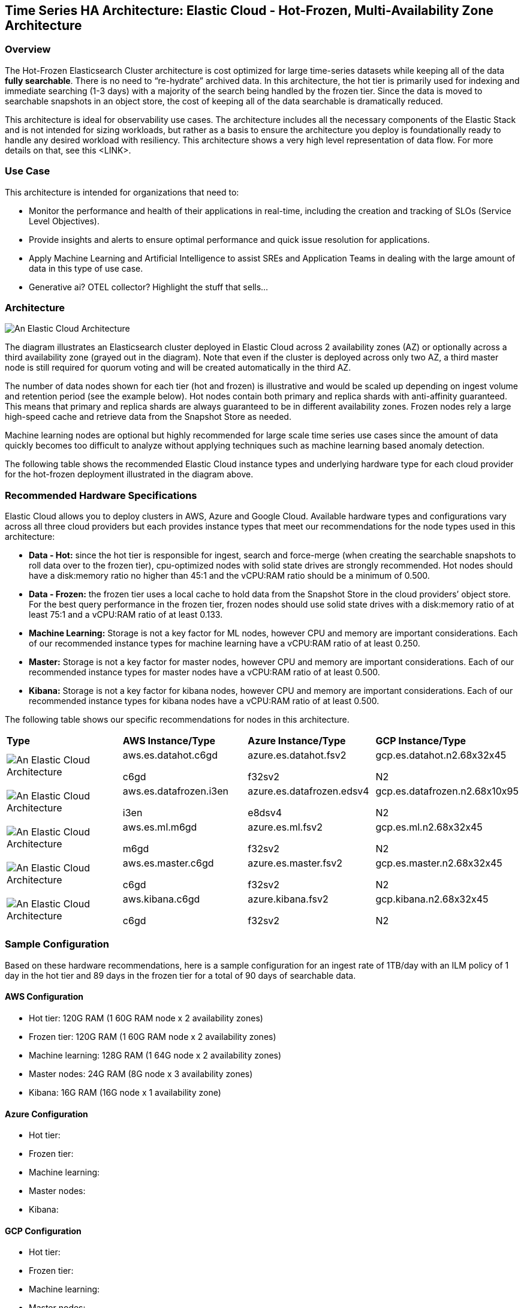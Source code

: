 [[elastic-cloud-architecture]]
== Time Series HA Architecture: Elastic Cloud - Hot-Frozen, Multi-Availability Zone Architecture

[discrete]
[[cloud-hot-frozen-overview]]
=== Overview

The Hot-Frozen Elasticsearch Cluster architecture is cost optimized for large time-series datasets while keeping all of the data **fully searchable**.   There is no need to “re-hydrate” archived data.  In this architecture, the hot tier is primarily used for indexing and immediate searching (1-3 days) with a majority of the search being handled by the frozen tier.   Since the data is moved to searchable snapshots in an object store, the cost of keeping all of the data searchable is dramatically reduced.

This architecture is ideal for observability use cases.  The architecture includes all the necessary components of the Elastic Stack and is not intended for sizing workloads, but rather as a basis to ensure the architecture you deploy is foundationally ready to handle any desired workload with resiliency. This architecture shows a very high level representation of data flow. For more details on that, see this <LINK>.

[discrete]
[[cloud-hot-use-case]]
=== Use Case

This architecture is intended for organizations that need to:

* Monitor the performance and health of their applications in real-time, including the creation and tracking of SLOs (Service Level Objectives).
* Provide insights and alerts to ensure optimal performance and quick issue resolution for applications.
* Apply Machine Learning and Artificial Intelligence to assist SREs and Application Teams in dealing with the large amount of data in this type of use case.
* Generative ai? OTEL collector? Highlight the stuff that sells…


[discrete]
[[cloud-hot-frozen-architecture]]
=== Architecture

image::images/elastic-cloud-architecture.png["An Elastic Cloud Architecture"]

The diagram illustrates an Elasticsearch cluster deployed in Elastic Cloud across 2 availability zones (AZ) or optionally across a third availability zone (grayed out in the diagram).   Note that even if the cluster is deployed across only two AZ, a third master node is still required for quorum voting and will be created automatically in the third AZ.   

The number of data nodes shown for each tier (hot and frozen) is illustrative and would be scaled up depending on ingest volume and retention period (see the example below).   Hot nodes contain both primary and replica shards with anti-affinity guaranteed.   This means that primary and replica shards are always guaranteed to be in different availability zones.   Frozen nodes rely a large high-speed cache and retrieve data from the Snapshot Store as needed.

Machine learning nodes are optional but highly recommended for large scale time series use cases since the amount of data quickly becomes too difficult to analyze without applying techniques such as machine learning based anomaly detection.

The following table shows the recommended Elastic Cloud instance types and underlying hardware type for each cloud provider for the hot-frozen deployment illustrated in the diagram above.

[discrete]
[[recommended-hardware]]
=== Recommended Hardware Specifications
Elastic Cloud allows you to deploy clusters in AWS, Azure and Google Cloud.   Available hardware types and configurations vary across all three cloud providers but each provides instance types that meet our recommendations for the node types used in this architecture:

* **Data - Hot:** since the hot tier is responsible for ingest, search and force-merge (when creating the searchable snapshots to roll data over to the frozen tier), cpu-optimized nodes with solid state drives are strongly recommended.   Hot nodes should have a disk:memory ratio no higher than 45:1 and the vCPU:RAM ratio should be a minimum of 0.500.
* **Data - Frozen:** the frozen tier uses a local cache to hold data from the Snapshot Store in the cloud providers’ object store.   For the best query performance in the frozen tier, frozen nodes should use solid state drives with a disk:memory ratio of at least 75:1 and a vCPU:RAM ratio of at least 0.133.
* **Machine Learning:** Storage is not a key factor for ML nodes, however CPU and memory are important considerations.   Each of our recommended instance types for machine learning have a vCPU:RAM ratio of at least 0.250.
* **Master:**  Storage is not a key factor for master nodes, however CPU and memory are important considerations.   Each of our recommended instance types for master nodes have a vCPU:RAM ratio of at least  0.500.
* **Kibana:** Storage is not a key factor for kibana nodes, however CPU and memory are important considerations.   Each of our recommended instance types for kibana nodes have a vCPU:RAM ratio of at least  0.500.

The following table shows our specific recommendations for nodes in this architecture.

[cols="25, 25, 25, 25"]
|===
| *Type* | *AWS Instance/Type* | *Azure Instance/Type* | *GCP Instance/Type*
a|image::images/hot.jpg["An Elastic Cloud Architecture"] 

| aws.es.datahot.c6gd

c6gd |
azure.es.datahot.fsv2

f32sv2
|
gcp.es.datahot.n2.68x32x45

N2
a|image::images/frozen.png["An Elastic Cloud Architecture"] 

| aws.es.datafrozen.i3en

i3en
 |
azure.es.datafrozen.edsv4

e8dsv4

|
gcp.es.datafrozen.n2.68x10x95

N2

a|image::images/machine-learning.png["An Elastic Cloud Architecture"] 

| aws.es.ml.m6gd

m6gd

 |
azure.es.ml.fsv2

f32sv2


|
gcp.es.ml.n2.68x32x45

N2


a|image::images/master.png["An Elastic Cloud Architecture"] 

| aws.es.master.c6gd

c6gd

 |
azure.es.master.fsv2

f32sv2


|
gcp.es.master.n2.68x32x45

N2


a|image::images/kibana.png["An Elastic Cloud Architecture"] 

| aws.kibana.c6gd

c6gd

 |
azure.kibana.fsv2

f32sv2


|
gcp.kibana.n2.68x32x45

N2


 |
|===

[discrete]
[[cloud-hot-frozen-sample-configuration]]
=== Sample Configuration

Based on these hardware recommendations, here is a sample configuration for an ingest rate of 1TB/day with an ILM policy of 1 day in the hot tier and 89 days in the frozen tier for a total of 90 days of searchable data.

[discrete]
[[aws-configuration]]
==== AWS Configuration
* Hot tier: 120G RAM (1 60G RAM node x 2 availability zones)
* Frozen tier: 120G RAM (1 60G RAM node x 2 availability zones)
* Machine learning: 128G RAM (1 64G node x 2 availability zones)
* Master nodes: 24G RAM (8G node x 3 availability zones)
* Kibana: 16G RAM (16G node x 1 availability zone)

[discrete]
[[azure-configuration]]
==== Azure Configuration
* Hot tier:
* Frozen tier:
* Machine learning:
* Master nodes:
* Kibana:

[discrete]
[[gcp-configuration]]
==== GCP Configuration

* Hot tier:
* Frozen tier:
* Machine learning:
* Master nodes:
* Kibana:

[discrete]
[[cloud-hot-frozen-considerations]]
=== Important Considerations

The following list are important conderations for this architecture:

* **Time Series Data Updates:**
** Typically, time series use cases are append only and there is rarely a need to update documents once they have been ingested into Elasticsearch.  The frozen tier is read-only so once data rolls over to the frozen tier documents can no longer be updated.  If there is a need to update documents for some part of the data lifecycle, that will require either a larger hot tier or the introduction of a warm tier to cover the time period needed for document updates.
* **Handling extensive, low-latency searches:**
** The hot-frozen architecture works well for most time-series use cases.   However, when there is a need for frequent, extensive low-latency searches, introducing a cold tier may be required.   Some common examples include detection rule lookback or very complex custom dashboards.   Here is an example of a hot-cold-frozen architecture. Thoughts on this?  This could also be a separate section called Variant Architectures
* **Multi-AZ Frozen Tier:**
* When using the frozen tier for storing data for regulatory purposes (e.g. one or more years), we typically recommend a single availability zone.   However, since this architecture relies on the frozen tier for most of the search capabilities, we recommend at least two availability zones to ensure that there will be data nodes available in the event of an AZ failure.
* **Shard Management:**
** The most important foundational step to maintaining performance as you scale is proper shard sizing, location, count, and shard distribution. For a complete understanding of what shards are and how they should be used please review https://www.elastic.co/guide/en/elasticsearch/reference/current/size-your-shards.html[this documentation page].
*** *Sizing:* Maintain shard sizes within https://www.elastic.co/guide/en/elasticsearch/reference/current/size-your-shards.html#shard-size-recommendation[recommended ranges] and aim for an optimal number of shards.
*** *Distribution:* In a distributed system, any distributed process is only as fast as the slowest node. As a result, it is optimal to maintain indexes with a primary shard count that is a multiple of the node count in a given tier. This creates even distribution of processing and prevents hotspots.
**** Shard distribution should be enforced using the https://www.elastic.co/guide/en/elasticsearch/reference/current/size-your-shards.html#avoid-node-hotspots[‘total shards per node’] index level setting 
**** Note: For consistent index level settings is it easiest to use index lifecycle management with index templates, please see the section below for more detail.
*** *Shard allocation awareness:* To prevent both a primary and a replica from being copied to the same zone, or in this case the same pod, you can use https://www.elastic.co/guide/en/elasticsearch/reference/current/modules-cluster.html#shard-allocation-awareness[shard allocation awareness] and define a simple attribute in the elaticsearch.yaml file on a per-node basis to make Elasticsearch aware of the physical topology and route shards appropriately. In deployment models with multiple availability zones, AZ’s would be used in place of pod location.
* **Limitations of this architecture.**
** This architecture is a high-availability Elasticsearch architecture.  It is not intended as a Disaster Recovery architecture since it is deployed across Availability Zones in a single cloud region.   This architecture can be enhanced for Disaster Recovery by adding a second deployment in another cloud region.   Details on Disaster Recovery for Elasticsearch can be found here.

[discrete]
[[cloud-hot-frozen-resources]]
=== Resources and references

* <<shard-size-best-practices,Size your shards>>
* https://www.elastic.co/guide/en/elasticsearch/reference/current/index.html[Elasticsearch Documentation]
* https://www.elastic.co/guide/en/kibana/current/index.html[Kibana Documentation]